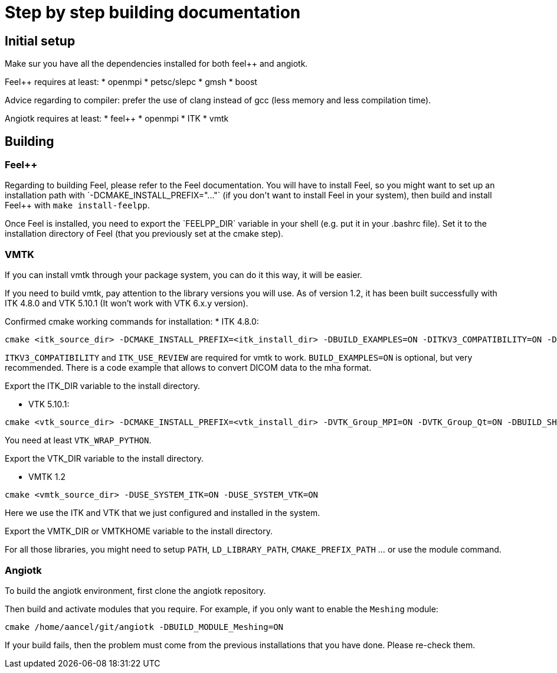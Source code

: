 # Step by step building documentation 

## Initial setup

Make sur you have all the dependencies installed for both feel++ and angiotk.

Feel++ requires at least:
* openmpi
* petsc/slepc
* gmsh
* boost

Advice regarding to compiler: prefer the use of clang instead of gcc (less memory and less compilation time).

Angiotk requires at least:
* feel++
* openmpi
* ITK
* vmtk

## Building

### Feel++

Regarding to building Feel++, please refer to the Feel++ documentation.
You will have to install Feel++, so you might want to set up an installation path with `-DCMAKE_INSTALL_PREFIX="..."` (if you don't want to install Feel++ in your system), then build and install Feel++ with `make install-feelpp`.

Once Feel++ is installed, you need to export the `FEELPP_DIR` variable in your shell (e.g. put it in your .bashrc file). Set it to the installation directory of Feel++ (that you previously set at the cmake step).

### VMTK

If you can install vmtk through your package system, you can do it this way, it will be easier. 

If you need to build vmtk, pay attention to the library versions you will use.
As of version 1.2, it has been built successfully with ITK 4.8.0 and VTK 5.10.1 (It won't work with VTK 6.x.y version).

Confirmed cmake working commands for installation:   
* ITK 4.8.0:    
```
cmake <itk_source_dir> -DCMAKE_INSTALL_PREFIX=<itk_install_dir> -DBUILD_EXAMPLES=ON -DITKV3_COMPATIBILITY=ON -DITK_USE_REVIEW=ON -DBUILD_SHARED_LIBS=ON
```
`ITKV3_COMPATIBILITY` and `ITK_USE_REVIEW` are required for vmtk to work.      
`BUILD_EXAMPLES=ON` is optional, but very recommended. There is a code example that allows to convert DICOM data to the mha format.   
   
Export the ITK_DIR variable to the install directory.

* VTK 5.10.1:   
```
cmake <vtk_source_dir> -DCMAKE_INSTALL_PREFIX=<vtk_install_dir> -DVTK_Group_MPI=ON -DVTK_Group_Qt=ON -DBUILD_SHARED_LIBS=ON -DVTK_WRAP_PYTHON=ON
```   
You need at least `VTK_WRAP_PYTHON`.
   
Export the VTK_DIR variable to the install directory.
   
* VMTK 1.2   
```
cmake <vmtk_source_dir> -DUSE_SYSTEM_ITK=ON -DUSE_SYSTEM_VTK=ON
```   
Here we use the ITK and VTK that we just configured and installed in the system.
   
Export the VMTK_DIR or VMTKHOME variable to the install directory.

For all those libraries, you might need to setup `PATH`, `LD_LIBRARY_PATH`, `CMAKE_PREFIX_PATH` ... or use the module command.

### Angiotk

To build the angiotk environment, first clone the angiotk repository.

Then build and activate modules that you require.   
For example, if you only want to enable the `Meshing` module:
```   
cmake /home/aancel/git/angiotk -DBUILD_MODULE_Meshing=ON
```

If your build fails, then the problem must come from the previous installations that you have done. Please re-check them.
